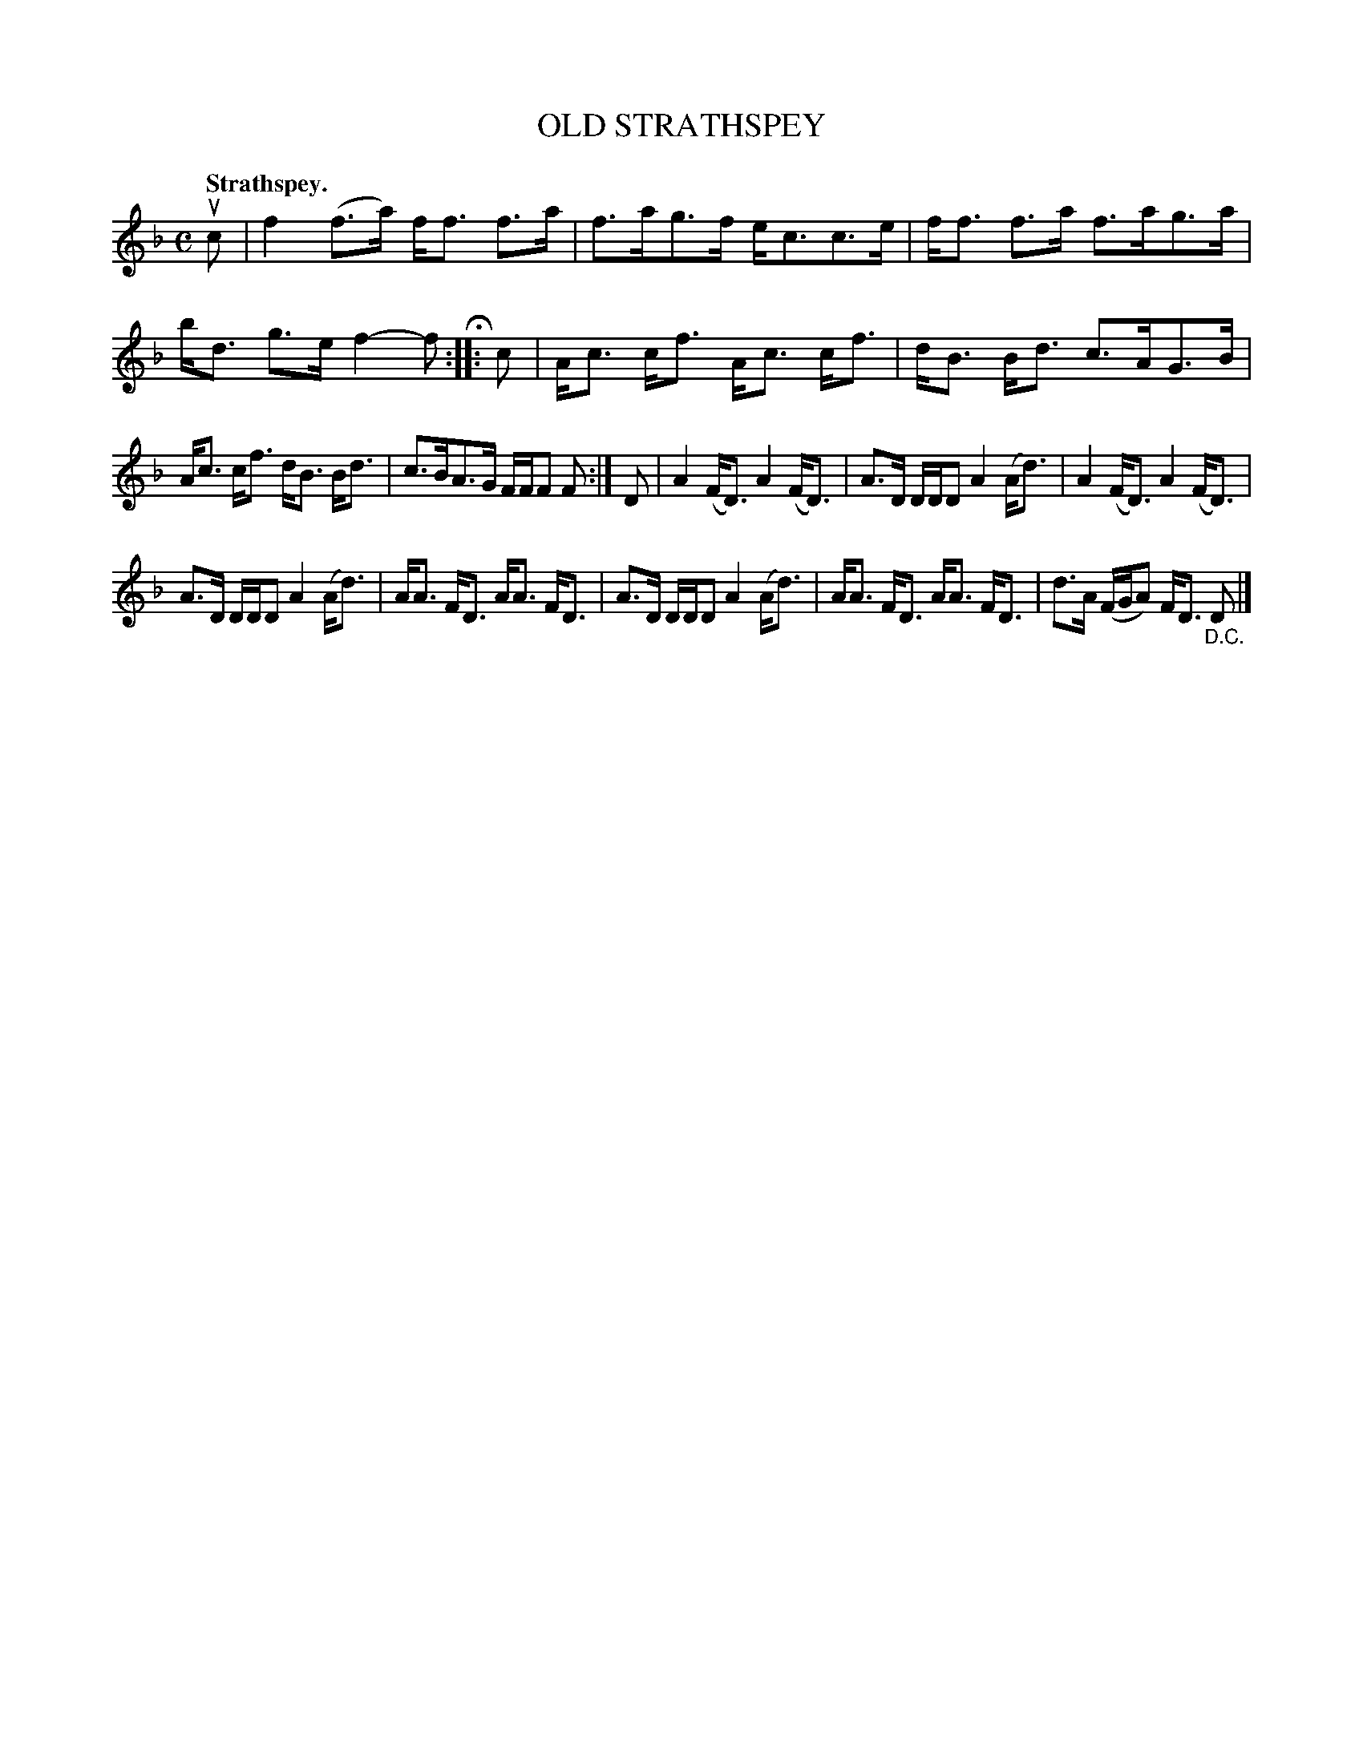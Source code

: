 X: 3157
T: OLD STRATHSPEY
Q: "Strathspey."
R: Strathspey.
%R: strathspey
B: James Kerr "Merry Melodies" v.3 p.19 #157
Z: 2016 John Chambers <jc:trillian.mit.edu>
M: C
L: 1/16
K: F
uc2 |\
f4 (f3a) ff3 f3a | f3ag3f ec3c3e |\
ff3 f3a f3ag3a | bd3 g3e f4-f2 H::\
c2 |\
Ac3 cf3 Ac3 cf3 | dB3 Bd3 c3AG3B |
Ac3 cf3 dB3 Bd3 | c3BA3G FFF2 F2 :|\
D2 |\
A4(FD3) A4(FD3) | A3D DDD2 A4(Ad3) |\
A4(FD3) A4(FD3) |
A3D DDD2 A4(Ad3) |\
AA3 FD3 AA3 FD3 | A3D DDD2 A4(Ad3) |\
AA3 FD3 AA3 FD3 | d3A (FGA2) FD3 "_D.C."D2 |]
